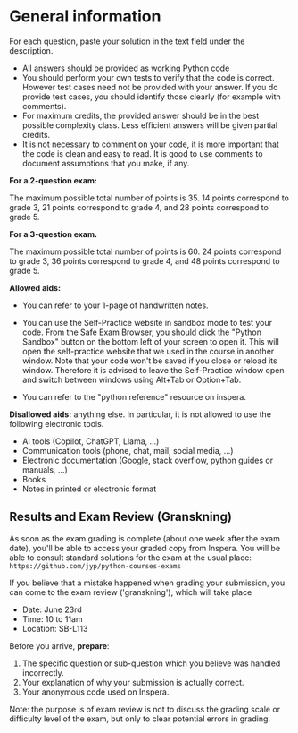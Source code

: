 * General information
For each question, paste your solution in the text field under the
description.

- All answers should be provided as working Python code
- You should perform your own tests to verify that the code is
  correct. However test cases need not be provided with your
  answer. If you do provide test cases, you should identify those
  clearly (for example with comments).
- For maximum credits, the provided answer should be in the best
  possible complexity class. Less efficient answers will be given
  partial credits.
- It is not necessary to comment on your code, it is more important
  that the code is clean and easy to read. It is good to use comments
  to document assumptions that you make, if any.

*For a 2-question exam:*

The maximum possible total number of points
is 35. 14 points correspond to grade 3, 21 points correspond to grade
4, and 28 points correspond to grade 5.

*For a 3-question exam.*

The maximum possible total number of points is 60.  24 points
correspond to grade 3, 36 points correspond to grade 4, and 48 points
correspond to grade 5.


*Allowed aids:*
  - You can refer to your 1-page of handwritten notes.
  - You can use the Self-Practice website in sandbox mode to test your
    code. From the Safe Exam Browser, you should click the "Python
    Sandbox" button on the bottom left of your screen to open it. This
    will open the self-practice website that we used in the course in
    another window.  Note that your code won't be
    saved if you close or reload its window. Therefore it is advised to leave the
    Self-Practice window open and switch between
    windows using Alt+Tab or Option+Tab.

  - You can refer to the "python reference" resource on inspera.
  # - Questions are provided in Swedish for convenience, but in case of
  #   discrepancy the English version applies. You can use the
  #   (so-called "hamburger") menu to choose the language of questions.

*Disallowed aids:* anything else. In particular, it is not allowed to use the following electronic tools.
  - AI tools (Copilot, ChatGPT, Llama, ...)
  - Communication tools (phone, chat, mail, social media, ...)
  - Electronic documentation (Google, stack overflow, python guides or manuals, ...)
  - Books
  - Notes in printed or electronic format

** Results and Exam Review (Granskning)

As soon as the exam grading is complete (about one week after the exam
date), you'll be able to access your graded copy from Inspera. You
will be able to consult standard solutions for the exam at the usual
place: =https://github.com/jyp/python-courses-exams=
# NOTE: it is critical that this is not a clickable link otherwise the students can follow it (and then get locked out of inspera.)

If you believe that a mistake happened when grading your submission,
you can come to the exam review ('granskning'), which will take place

- Date: June 23rd
- Time: 10 to 11am
- Location: SB-L113

Before you arrive, *prepare*:

  1. The specific question or sub-question which you believe was
     handled incorrectly.
  2. Your explanation of why your submission is actually correct.
  3. Your anonymous code used on Inspera.

Note: the purpose is of exam review is not to discuss the grading
scale or difficulty level of the exam, but only to clear potential
errors in grading.
